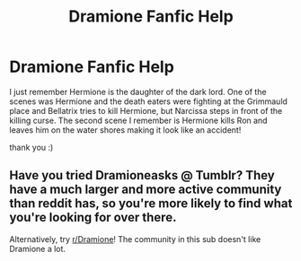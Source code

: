 #+TITLE: Dramione Fanfic Help

* Dramione Fanfic Help
:PROPERTIES:
:Score: 0
:DateUnix: 1549602970.0
:DateShort: 2019-Feb-08
:FlairText: Fic Search
:END:
I just remember Hermione is the daughter of the dark lord. One of the scenes was Hermione and the death eaters were fighting at the Grimmauld place and Bellatrix tries to kill Hermione, but Narcissa steps in front of the killing curse. The second scene I remember is Hermione kills Ron and leaves him on the water shores making it look like an accident!

thank you :)


** Have you tried Dramioneasks @ Tumblr? They have a much larger and more active community than reddit has, so you're more likely to find what you're looking for over there.

Alternatively, try [[/r/Dramione][r/Dramione]]! The community in this sub doesn't like Dramione a lot.
:PROPERTIES:
:Author: ravenclaw-sass
:Score: 3
:DateUnix: 1549616375.0
:DateShort: 2019-Feb-08
:END:
